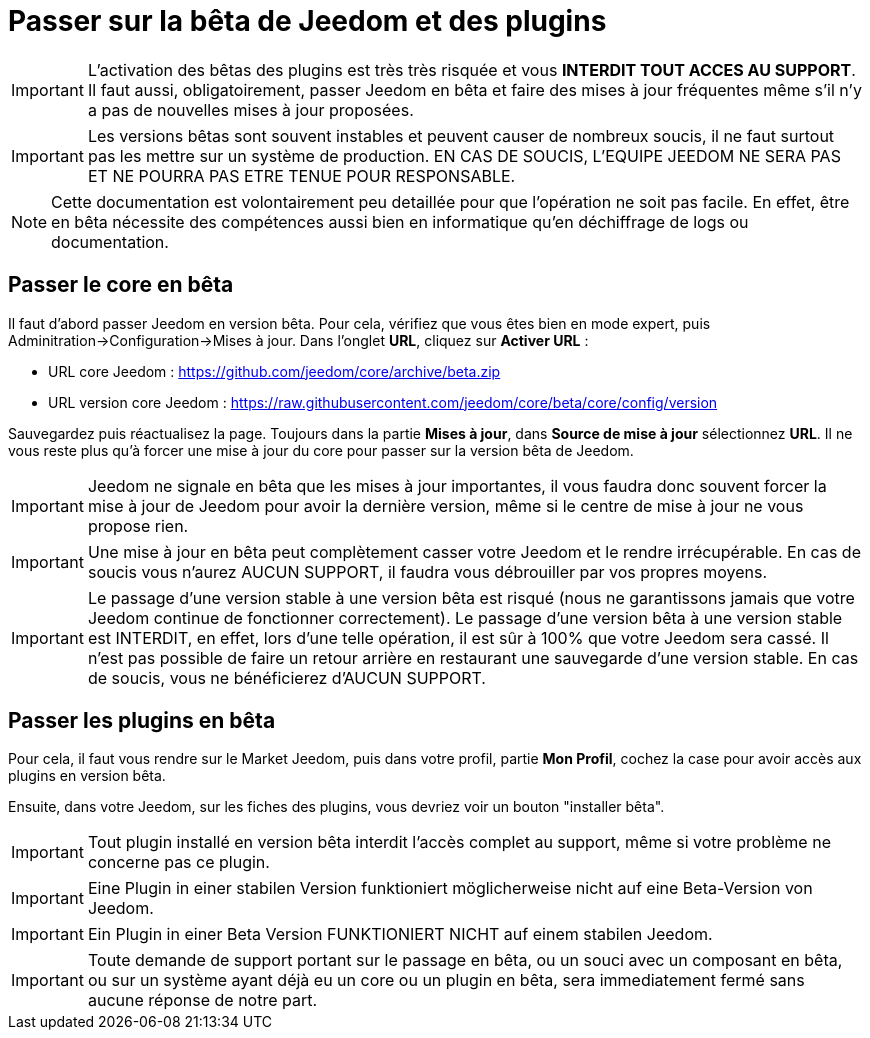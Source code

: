 = Passer sur la bêta de Jeedom et des plugins

[IMPORTANT]
L'activation des bêtas des plugins est très très risquée et vous *INTERDIT TOUT ACCES AU SUPPORT*. Il faut aussi, obligatoirement, passer Jeedom en bêta et faire des mises à jour fréquentes même s'il n'y a pas de nouvelles mises à jour proposées. 

[IMPORTANT]
Les versions bêtas sont souvent instables et peuvent causer de nombreux soucis, il ne faut surtout pas les mettre sur un système de production. EN CAS DE SOUCIS, L'EQUIPE JEEDOM NE SERA PAS ET NE POURRA PAS ETRE TENUE POUR RESPONSABLE.

[NOTE]
Cette documentation est volontairement peu detaillée pour que l'opération ne soit pas facile. En effet, être en bêta nécessite des compétences aussi bien en informatique qu'en déchiffrage de logs ou documentation.

== Passer le core en bêta

Il faut d'abord passer Jeedom en version bêta. Pour cela, vérifiez que vous êtes bien en mode expert, puis Adminitration->Configuration->Mises à jour. Dans l'onglet *URL*, cliquez sur *Activer URL* :

- URL core Jeedom : https://github.com/jeedom/core/archive/beta.zip
- URL version core Jeedom : https://raw.githubusercontent.com/jeedom/core/beta/core/config/version

Sauvegardez puis réactualisez la page. Toujours dans la partie *Mises à jour*, dans *Source de mise à jour* sélectionnez *URL*. Il ne vous reste plus qu'à forcer une mise à jour du core pour passer sur la version bêta de Jeedom.

[IMPORTANT]
Jeedom ne signale en bêta que les mises à jour importantes, il vous faudra donc souvent forcer la mise à jour de Jeedom pour avoir la dernière version, même si le centre de mise à jour ne vous propose rien.

[IMPORTANT]
Une mise à jour en bêta peut complètement casser votre Jeedom et le rendre irrécupérable. En cas de soucis vous n'aurez AUCUN SUPPORT, il faudra vous débrouiller par vos propres moyens.

[IMPORTANT]
Le passage d'une version stable à une version bêta est risqué (nous ne garantissons jamais que votre Jeedom continue de fonctionner correctement). Le passage d'une version bêta à une version stable est INTERDIT, en effet, lors d'une telle opération, il est sûr à 100% que votre Jeedom sera cassé. Il n'est pas possible de faire un retour arrière en restaurant une sauvegarde d'une version stable. En cas de soucis, vous ne bénéficierez d'AUCUN SUPPORT.

== Passer les plugins en bêta

Pour cela, il faut vous rendre sur le Market Jeedom, puis dans votre profil, partie *Mon Profil*, cochez la case pour avoir accès aux plugins en version bêta.

Ensuite, dans votre Jeedom, sur les fiches des plugins, vous devriez voir un bouton "installer bêta".

[IMPORTANT]
Tout plugin installé en version bêta interdit l'accès complet au support, même si votre problème ne concerne pas ce plugin.

[IMPORTANT]
Eine Plugin in einer stabilen Version funktioniert möglicherweise nicht auf eine Beta-Version von Jeedom. 

[IMPORTANT]
Ein Plugin in einer Beta Version FUNKTIONIERT NICHT auf einem stabilen Jeedom.

[IMPORTANT]
Toute demande de support portant sur le passage en bêta, ou un souci avec un composant en bêta, ou sur un système ayant déjà eu un core ou un plugin en bêta, sera immediatement fermé sans aucune réponse de notre part.